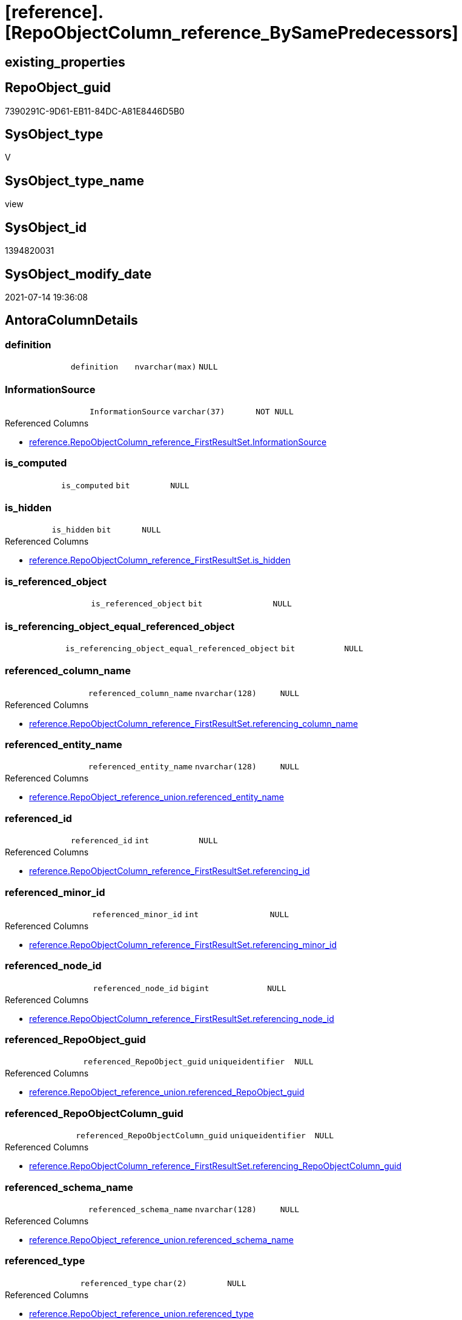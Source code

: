= [reference].[RepoObjectColumn_reference_BySamePredecessors]

== existing_properties

// tag::existing_properties[]
:ExistsProperty--antorareferencedlist:
:ExistsProperty--referencedobjectlist:
:ExistsProperty--sql_modules_definition:
:ExistsProperty--FK:
:ExistsProperty--AntoraIndexList:
:ExistsProperty--Columns:
// end::existing_properties[]

== RepoObject_guid

// tag::RepoObject_guid[]
7390291C-9D61-EB11-84DC-A81E8446D5B0
// end::RepoObject_guid[]

== SysObject_type

// tag::SysObject_type[]
V 
// end::SysObject_type[]

== SysObject_type_name

// tag::SysObject_type_name[]
view
// end::SysObject_type_name[]

== SysObject_id

// tag::SysObject_id[]
1394820031
// end::SysObject_id[]

== SysObject_modify_date

// tag::SysObject_modify_date[]
2021-07-14 19:36:08
// end::SysObject_modify_date[]

== AntoraColumnDetails

// tag::AntoraColumnDetails[]
[[column-definition]]
=== definition

[cols="d,m,m,m,m,d"]
|===
|
|definition
|nvarchar(max)
|NULL
|
|
|===


[[column-InformationSource]]
=== InformationSource

[cols="d,m,m,m,m,d"]
|===
|
|InformationSource
|varchar(37)
|NOT NULL
|
|
|===

.Referenced Columns
--
* xref:reference.RepoObjectColumn_reference_FirstResultSet.adoc#column-InformationSource[+reference.RepoObjectColumn_reference_FirstResultSet.InformationSource+]
--


[[column-is_computed]]
=== is_computed

[cols="d,m,m,m,m,d"]
|===
|
|is_computed
|bit
|NULL
|
|
|===


[[column-is_hidden]]
=== is_hidden

[cols="d,m,m,m,m,d"]
|===
|
|is_hidden
|bit
|NULL
|
|
|===

.Referenced Columns
--
* xref:reference.RepoObjectColumn_reference_FirstResultSet.adoc#column-is_hidden[+reference.RepoObjectColumn_reference_FirstResultSet.is_hidden+]
--


[[column-is_referenced_object]]
=== is_referenced_object

[cols="d,m,m,m,m,d"]
|===
|
|is_referenced_object
|bit
|NULL
|
|
|===


[[column-is_referencing_object_equal_referenced_object]]
=== is_referencing_object_equal_referenced_object

[cols="d,m,m,m,m,d"]
|===
|
|is_referencing_object_equal_referenced_object
|bit
|NULL
|
|
|===


[[column-referenced_column_name]]
=== referenced_column_name

[cols="d,m,m,m,m,d"]
|===
|
|referenced_column_name
|nvarchar(128)
|NULL
|
|
|===

.Referenced Columns
--
* xref:reference.RepoObjectColumn_reference_FirstResultSet.adoc#column-referencing_column_name[+reference.RepoObjectColumn_reference_FirstResultSet.referencing_column_name+]
--


[[column-referenced_entity_name]]
=== referenced_entity_name

[cols="d,m,m,m,m,d"]
|===
|
|referenced_entity_name
|nvarchar(128)
|NULL
|
|
|===

.Referenced Columns
--
* xref:reference.RepoObject_reference_union.adoc#column-referenced_entity_name[+reference.RepoObject_reference_union.referenced_entity_name+]
--


[[column-referenced_id]]
=== referenced_id

[cols="d,m,m,m,m,d"]
|===
|
|referenced_id
|int
|NULL
|
|
|===

.Referenced Columns
--
* xref:reference.RepoObjectColumn_reference_FirstResultSet.adoc#column-referencing_id[+reference.RepoObjectColumn_reference_FirstResultSet.referencing_id+]
--


[[column-referenced_minor_id]]
=== referenced_minor_id

[cols="d,m,m,m,m,d"]
|===
|
|referenced_minor_id
|int
|NULL
|
|
|===

.Referenced Columns
--
* xref:reference.RepoObjectColumn_reference_FirstResultSet.adoc#column-referencing_minor_id[+reference.RepoObjectColumn_reference_FirstResultSet.referencing_minor_id+]
--


[[column-referenced_node_id]]
=== referenced_node_id

[cols="d,m,m,m,m,d"]
|===
|
|referenced_node_id
|bigint
|NULL
|
|
|===

.Referenced Columns
--
* xref:reference.RepoObjectColumn_reference_FirstResultSet.adoc#column-referencing_node_id[+reference.RepoObjectColumn_reference_FirstResultSet.referencing_node_id+]
--


[[column-referenced_RepoObject_guid]]
=== referenced_RepoObject_guid

[cols="d,m,m,m,m,d"]
|===
|
|referenced_RepoObject_guid
|uniqueidentifier
|NULL
|
|
|===

.Referenced Columns
--
* xref:reference.RepoObject_reference_union.adoc#column-referenced_RepoObject_guid[+reference.RepoObject_reference_union.referenced_RepoObject_guid+]
--


[[column-referenced_RepoObjectColumn_guid]]
=== referenced_RepoObjectColumn_guid

[cols="d,m,m,m,m,d"]
|===
|
|referenced_RepoObjectColumn_guid
|uniqueidentifier
|NULL
|
|
|===

.Referenced Columns
--
* xref:reference.RepoObjectColumn_reference_FirstResultSet.adoc#column-referencing_RepoObjectColumn_guid[+reference.RepoObjectColumn_reference_FirstResultSet.referencing_RepoObjectColumn_guid+]
--


[[column-referenced_schema_name]]
=== referenced_schema_name

[cols="d,m,m,m,m,d"]
|===
|
|referenced_schema_name
|nvarchar(128)
|NULL
|
|
|===

.Referenced Columns
--
* xref:reference.RepoObject_reference_union.adoc#column-referenced_schema_name[+reference.RepoObject_reference_union.referenced_schema_name+]
--


[[column-referenced_type]]
=== referenced_type

[cols="d,m,m,m,m,d"]
|===
|
|referenced_type
|char(2)
|NULL
|
|
|===

.Referenced Columns
--
* xref:reference.RepoObject_reference_union.adoc#column-referenced_type[+reference.RepoObject_reference_union.referenced_type+]
--


[[column-referencing_column_name]]
=== referencing_column_name

[cols="d,m,m,m,m,d"]
|===
|
|referencing_column_name
|nvarchar(128)
|NULL
|
|
|===

.Referenced Columns
--
* xref:reference.RepoObjectColumn_reference_FirstResultSet.adoc#column-referencing_column_name[+reference.RepoObjectColumn_reference_FirstResultSet.referencing_column_name+]
--


[[column-referencing_entity_name]]
=== referencing_entity_name

[cols="d,m,m,m,m,d"]
|===
|
|referencing_entity_name
|nvarchar(128)
|NOT NULL
|
|
|===

.Referenced Columns
--
* xref:reference.RepoObjectColumn_reference_FirstResultSet.adoc#column-referencing_entity_name[+reference.RepoObjectColumn_reference_FirstResultSet.referencing_entity_name+]
--


[[column-referencing_id]]
=== referencing_id

[cols="d,m,m,m,m,d"]
|===
|
|referencing_id
|int
|NULL
|
|
|===

.Referenced Columns
--
* xref:reference.RepoObjectColumn_reference_FirstResultSet.adoc#column-referencing_id[+reference.RepoObjectColumn_reference_FirstResultSet.referencing_id+]
--


[[column-referencing_minor_id]]
=== referencing_minor_id

[cols="d,m,m,m,m,d"]
|===
|
|referencing_minor_id
|int
|NULL
|
|
|===

.Referenced Columns
--
* xref:reference.RepoObjectColumn_reference_FirstResultSet.adoc#column-referencing_minor_id[+reference.RepoObjectColumn_reference_FirstResultSet.referencing_minor_id+]
--


[[column-referencing_node_id]]
=== referencing_node_id

[cols="d,m,m,m,m,d"]
|===
|
|referencing_node_id
|bigint
|NULL
|
|
|===

.Referenced Columns
--
* xref:reference.RepoObjectColumn_reference_FirstResultSet.adoc#column-referencing_node_id[+reference.RepoObjectColumn_reference_FirstResultSet.referencing_node_id+]
--


[[column-referencing_RepoObject_guid]]
=== referencing_RepoObject_guid

[cols="d,m,m,m,m,d"]
|===
|
|referencing_RepoObject_guid
|uniqueidentifier
|NOT NULL
|
|
|===

.Referenced Columns
--
* xref:reference.RepoObjectColumn_reference_FirstResultSet.adoc#column-referencing_RepoObject_guid[+reference.RepoObjectColumn_reference_FirstResultSet.referencing_RepoObject_guid+]
--


[[column-referencing_RepoObjectColumn_guid]]
=== referencing_RepoObjectColumn_guid

[cols="d,m,m,m,m,d"]
|===
|
|referencing_RepoObjectColumn_guid
|uniqueidentifier
|NULL
|
|
|===

.Referenced Columns
--
* xref:reference.RepoObjectColumn_reference_FirstResultSet.adoc#column-referencing_RepoObjectColumn_guid[+reference.RepoObjectColumn_reference_FirstResultSet.referencing_RepoObjectColumn_guid+]
--


[[column-referencing_schema_name]]
=== referencing_schema_name

[cols="d,m,m,m,m,d"]
|===
|
|referencing_schema_name
|nvarchar(128)
|NOT NULL
|
|
|===

.Referenced Columns
--
* xref:reference.RepoObjectColumn_reference_FirstResultSet.adoc#column-referencing_schema_name[+reference.RepoObjectColumn_reference_FirstResultSet.referencing_schema_name+]
--


[[column-referencing_type]]
=== referencing_type

[cols="d,m,m,m,m,d"]
|===
|
|referencing_type
|char(2)
|NULL
|
|
|===

.Referenced Columns
--
* xref:reference.RepoObjectColumn_reference_FirstResultSet.adoc#column-referencing_type[+reference.RepoObjectColumn_reference_FirstResultSet.referencing_type+]
--


// end::AntoraColumnDetails[]

== AntoraPkColumnTableRows

// tag::AntoraPkColumnTableRows[]
























// end::AntoraPkColumnTableRows[]

== AntoraNonPkColumnTableRows

// tag::AntoraNonPkColumnTableRows[]
|
|<<column-definition>>
|nvarchar(max)
|NULL
|
|

|
|<<column-InformationSource>>
|varchar(37)
|NOT NULL
|
|

|
|<<column-is_computed>>
|bit
|NULL
|
|

|
|<<column-is_hidden>>
|bit
|NULL
|
|

|
|<<column-is_referenced_object>>
|bit
|NULL
|
|

|
|<<column-is_referencing_object_equal_referenced_object>>
|bit
|NULL
|
|

|
|<<column-referenced_column_name>>
|nvarchar(128)
|NULL
|
|

|
|<<column-referenced_entity_name>>
|nvarchar(128)
|NULL
|
|

|
|<<column-referenced_id>>
|int
|NULL
|
|

|
|<<column-referenced_minor_id>>
|int
|NULL
|
|

|
|<<column-referenced_node_id>>
|bigint
|NULL
|
|

|
|<<column-referenced_RepoObject_guid>>
|uniqueidentifier
|NULL
|
|

|
|<<column-referenced_RepoObjectColumn_guid>>
|uniqueidentifier
|NULL
|
|

|
|<<column-referenced_schema_name>>
|nvarchar(128)
|NULL
|
|

|
|<<column-referenced_type>>
|char(2)
|NULL
|
|

|
|<<column-referencing_column_name>>
|nvarchar(128)
|NULL
|
|

|
|<<column-referencing_entity_name>>
|nvarchar(128)
|NOT NULL
|
|

|
|<<column-referencing_id>>
|int
|NULL
|
|

|
|<<column-referencing_minor_id>>
|int
|NULL
|
|

|
|<<column-referencing_node_id>>
|bigint
|NULL
|
|

|
|<<column-referencing_RepoObject_guid>>
|uniqueidentifier
|NOT NULL
|
|

|
|<<column-referencing_RepoObjectColumn_guid>>
|uniqueidentifier
|NULL
|
|

|
|<<column-referencing_schema_name>>
|nvarchar(128)
|NOT NULL
|
|

|
|<<column-referencing_type>>
|char(2)
|NULL
|
|

// end::AntoraNonPkColumnTableRows[]

== AntoraIndexList

// tag::AntoraIndexList[]

[[index-idx_RepoObjectColumn_reference_BySamePredecessors_1]]
=== idx_RepoObjectColumn_reference_BySamePredecessors++__++1

* IndexSemanticGroup: xref:index/IndexSemanticGroup.adoc#_repoobject_guid[RepoObject_guid]
+
--
* <<column-referenced_RepoObject_guid>>; uniqueidentifier
--
* PK, Unique, Real: 0, 0, 0

// end::AntoraIndexList[]

== AntoraParameterList

// tag::AntoraParameterList[]

// end::AntoraParameterList[]

== AdocUspSteps

// tag::adocuspsteps[]

// end::adocuspsteps[]


== AntoraReferencedList

// tag::antorareferencedlist[]
* xref:reference.RepoObject_reference_union.adoc[]
* xref:reference.RepoObjectColumn_reference_FirstResultSet.adoc[]
// end::antorareferencedlist[]


== AntoraReferencingList

// tag::antorareferencinglist[]

// end::antorareferencinglist[]


== exampleUsage

// tag::exampleusage[]

// end::exampleusage[]


== exampleUsage_2

// tag::exampleusage_2[]

// end::exampleusage_2[]


== exampleWrong_Usage

// tag::examplewrong_usage[]

// end::examplewrong_usage[]


== has_execution_plan_issue

// tag::has_execution_plan_issue[]

// end::has_execution_plan_issue[]


== has_get_referenced_issue

// tag::has_get_referenced_issue[]

// end::has_get_referenced_issue[]


== has_history

// tag::has_history[]

// end::has_history[]


== has_history_columns

// tag::has_history_columns[]

// end::has_history_columns[]


== is_persistence

// tag::is_persistence[]

// end::is_persistence[]


== is_persistence_check_duplicate_per_pk

// tag::is_persistence_check_duplicate_per_pk[]

// end::is_persistence_check_duplicate_per_pk[]


== is_persistence_check_for_empty_source

// tag::is_persistence_check_for_empty_source[]

// end::is_persistence_check_for_empty_source[]


== is_persistence_delete_changed

// tag::is_persistence_delete_changed[]

// end::is_persistence_delete_changed[]


== is_persistence_delete_missing

// tag::is_persistence_delete_missing[]

// end::is_persistence_delete_missing[]


== is_persistence_insert

// tag::is_persistence_insert[]

// end::is_persistence_insert[]


== is_persistence_truncate

// tag::is_persistence_truncate[]

// end::is_persistence_truncate[]


== is_persistence_update_changed

// tag::is_persistence_update_changed[]

// end::is_persistence_update_changed[]


== is_repo_managed

// tag::is_repo_managed[]

// end::is_repo_managed[]


== microsoft_database_tools_support

// tag::microsoft_database_tools_support[]

// end::microsoft_database_tools_support[]


== MS_Description

// tag::ms_description[]

// end::ms_description[]


== persistence_source_RepoObject_fullname

// tag::persistence_source_repoobject_fullname[]

// end::persistence_source_repoobject_fullname[]


== persistence_source_RepoObject_fullname2

// tag::persistence_source_repoobject_fullname2[]

// end::persistence_source_repoobject_fullname2[]


== persistence_source_RepoObject_guid

// tag::persistence_source_repoobject_guid[]

// end::persistence_source_repoobject_guid[]


== persistence_source_RepoObject_xref

// tag::persistence_source_repoobject_xref[]

// end::persistence_source_repoobject_xref[]


== pk_index_guid

// tag::pk_index_guid[]

// end::pk_index_guid[]


== pk_IndexPatternColumnDatatype

// tag::pk_indexpatterncolumndatatype[]

// end::pk_indexpatterncolumndatatype[]


== pk_IndexPatternColumnName

// tag::pk_indexpatterncolumnname[]

// end::pk_indexpatterncolumnname[]


== pk_IndexSemanticGroup

// tag::pk_indexsemanticgroup[]

// end::pk_indexsemanticgroup[]


== ReferencedObjectList

// tag::referencedobjectlist[]
* [reference].[RepoObject_reference_union]
* [reference].[RepoObjectColumn_reference_FirstResultSet]
// end::referencedobjectlist[]


== usp_persistence_RepoObject_guid

// tag::usp_persistence_repoobject_guid[]

// end::usp_persistence_repoobject_guid[]


== UspParameters

// tag::uspparameters[]

// end::uspparameters[]


== sql_modules_definition

// tag::sql_modules_definition[]
[source,sql]
----
/*
repo.RepoObjectColumn_reference__first_result_set
for view columns the referenced columns in a predecessor table is shown, not the referenced colum in a predecessor view
but we are looking for the referenced column in a predecessor view

example

create view view_1
as
select
aaa
from table_1

create view view_2
as
select
aaa
from view_1

repo.RepoObjectColumn_reference__first_result_set result in 2 columns references
referencing -> referenced

dbo.view_1.aaa -> dbo.table_1.aaa : roc_r_t1
dbo.view_2.aaa -> dbo.table_1.aaa : roc_r_t2


we combine with object reference ro_r

view_2 -> view_1

We are looking for common predecessors:
dbo.table_1.aaa

and we get what we need:
dbo.view_2.aaa -> dbo.view_1.aaa

*/
CREATE View [reference].RepoObjectColumn_reference_BySamePredecessors
As
--
Select
    roc_r_t2.referencing_id
  , roc_r_t2.referencing_minor_id
  , roc_r_t2.referencing_node_id
  , roc_r_t2.referencing_RepoObject_guid
  , roc_r_t2.referencing_RepoObjectColumn_guid
  , roc_r_t2.referencing_type
  , roc_r_t2.referencing_schema_name
  , roc_r_t2.referencing_entity_name
  , roc_r_t2.referencing_column_name
  , roc_r_t1.referencing_id                       As referenced_id
  , roc_r_t1.referencing_minor_id                 As referenced_minor_id
  , roc_r_t1.referencing_node_id                  As referenced_node_id
  , ro_r.referenced_RepoObject_guid
  , roc_r_t1.referencing_RepoObjectColumn_guid    As referenced_RepoObjectColumn_guid
  , ro_r.referenced_schema_name
  , ro_r.referenced_entity_name
  , roc_r_t1.referencing_column_name              As referenced_column_name
  , ro_r.referenced_type
  , roc_r_t2.InformationSource
  , roc_r_t2.is_hidden
  , is_computed                                   = Cast(0 As Bit)
  , definition                                    = Cast(Null As NVarchar(Max))
  , is_referencing_object_equal_referenced_object = Cast(Case
                                                             When roc_r_t2.referencing_RepoObject_guid = ro_r.referenced_RepoObject_guid
                                                                 Then
                                                                 1
                                                             Else
                                                                 0
                                                         End As Bit)
  , is_referenced_object                          = Cast(1 As Bit)
From
    [reference].RepoObject_reference_union                    As ro_r
    Inner Join
        [reference].RepoObjectColumn_reference_FirstResultSet As roc_r_t2
            On
            ro_r.referencing_RepoObject_guid              = roc_r_t2.referencing_RepoObject_guid

    Inner Join
        [reference].RepoObjectColumn_reference_FirstResultSet As roc_r_t1
            On
            ro_r.referenced_RepoObject_guid               = roc_r_t1.referencing_RepoObject_guid
            And roc_r_t2.referenced_RepoObject_guid       = roc_r_t1.referenced_RepoObject_guid
            And roc_r_t2.referenced_RepoObjectColumn_guid = roc_r_t1.referenced_RepoObjectColumn_guid
--we don't care about [is_hidden] columns or other possible not required entries
--and to ensure all results can be used we ensure RepoObjectColum exists
Where
    Not roc_r_t2.referencing_RepoObjectColumn_guid Is Null
    And Not roc_r_t1.referencing_RepoObjectColumn_guid Is Null;

----
// end::sql_modules_definition[]


